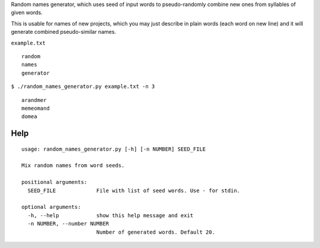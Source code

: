 Random names generator, which uses seed of input words to pseudo-randomly combine new ones from syllables of given words.

This is usable for names of new projects, which you may just describe in plain words (each word on new line) and it will generate combined pseudo-similar names.

``example.txt`` ::

    random
    names
    generator

``$ ./random_names_generator.py example.txt -n 3`` ::

    arandmer
    memeomand
    domea

Help
----

::

    usage: random_names_generator.py [-h] [-n NUMBER] SEED_FILE

    Mix random names from word seeds.

    positional arguments:
      SEED_FILE             File with list of seed words. Use - for stdin.

    optional arguments:
      -h, --help            show this help message and exit
      -n NUMBER, --number NUMBER
                            Number of generated words. Default 20.
